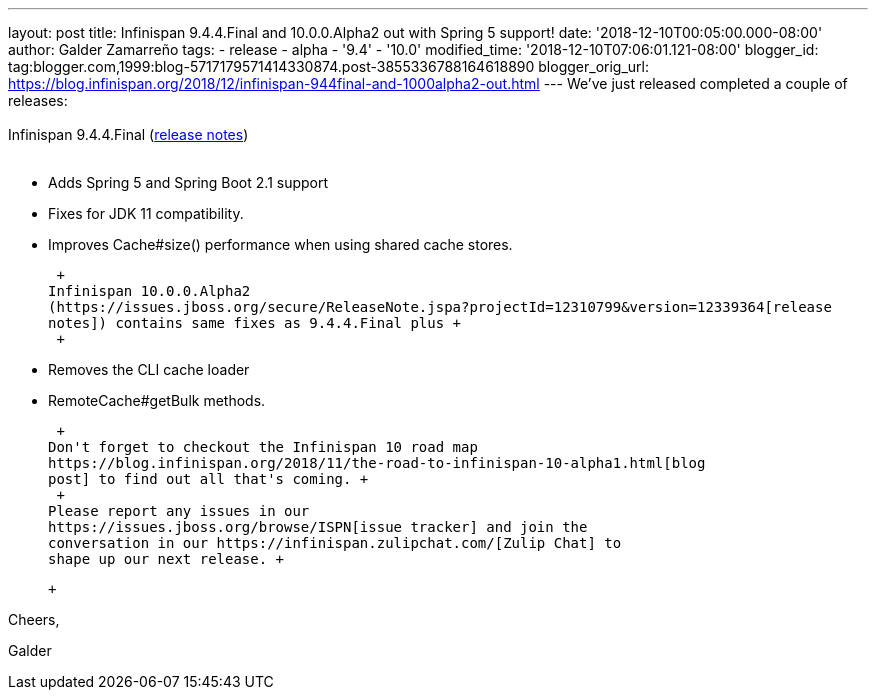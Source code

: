 ---
layout: post
title: Infinispan 9.4.4.Final and 10.0.0.Alpha2 out with Spring 5 support!
date: '2018-12-10T00:05:00.000-08:00'
author: Galder Zamarreño
tags:
- release
- alpha
- '9.4'
- '10.0'
modified_time: '2018-12-10T07:06:01.121-08:00'
blogger_id: tag:blogger.com,1999:blog-5717179571414330874.post-3855336788164618890
blogger_orig_url: https://blog.infinispan.org/2018/12/infinispan-944final-and-1000alpha2-out.html
---
We've just released completed a couple of releases: +
 +
Infinispan 9.4.4.Final
(https://issues.jboss.org/secure/ReleaseNote.jspa?projectId=12310799&version=12340019[release
notes]) +
 +

* Adds Spring 5 and Spring Boot 2.1 support
* Fixes for JDK 11 compatibility. 
* Improves Cache#size() performance when using shared cache stores.

 +
Infinispan 10.0.0.Alpha2
(https://issues.jboss.org/secure/ReleaseNote.jspa?projectId=12310799&version=12339364[release
notes]) contains same fixes as 9.4.4.Final plus +
 +

* Removes the CLI cache loader
* RemoteCache#getBulk methods.

 +
Don't forget to checkout the Infinispan 10 road map
https://blog.infinispan.org/2018/11/the-road-to-infinispan-10-alpha1.html[blog
post] to find out all that's coming. +
 +
Please report any issues in our
https://issues.jboss.org/browse/ISPN[issue tracker] and join the
conversation in our https://infinispan.zulipchat.com/[Zulip Chat] to
shape up our next release. +

 +

Cheers,

Galder
